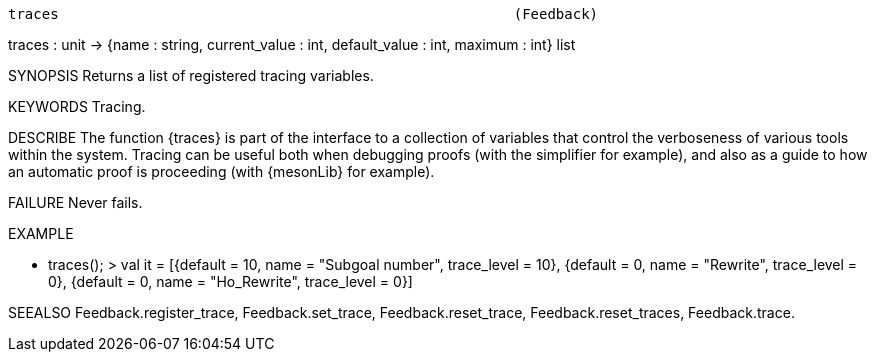 ----------------------------------------------------------------------
traces                                                      (Feedback)
----------------------------------------------------------------------
traces : unit -> {name : string, current_value : int,
                  default_value : int, maximum : int} list

SYNOPSIS
Returns a list of registered tracing variables.

KEYWORDS
Tracing.

DESCRIBE
The function {traces} is part of the interface to a collection of
variables that control the verboseness of various tools within the
system. Tracing can be useful both when debugging proofs (with the
simplifier for example), and also as a guide to how an automatic proof
is proceeding (with {mesonLib} for example).

FAILURE
Never fails.

EXAMPLE

- traces();
> val it =
    [{default = 10, name = "Subgoal number", trace_level = 10},
     {default = 0, name = "Rewrite", trace_level = 0},
     {default = 0, name = "Ho_Rewrite", trace_level = 0}]




SEEALSO
Feedback.register_trace, Feedback.set_trace, Feedback.reset_trace,
Feedback.reset_traces, Feedback.trace.

----------------------------------------------------------------------

